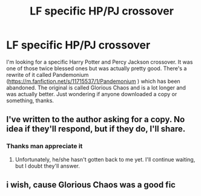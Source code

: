 #+TITLE: LF specific HP/PJ crossover

* LF specific HP/PJ crossover
:PROPERTIES:
:Author: lucidbehaviour
:Score: 2
:DateUnix: 1580312102.0
:DateShort: 2020-Jan-29
:FlairText: Request
:END:
I'm looking for a specific Harry Potter and Percy Jackson crossover. It was one of those twice blessed ones but was actually pretty good. There's a rewrite of it called Pandemonium ([[https://m.fanfiction.net/s/11715537/1/Pandemonium]] ) which has been abandoned. The original is called Glorious Chaos and is a lot longer and was actually better. Just wondering if anyone downloaded a copy or something, thanks.


** I've written to the author asking for a copy. No idea if they'll respond, but if they do, I'll share.
:PROPERTIES:
:Author: Miqdad_Suleman
:Score: 3
:DateUnix: 1580328875.0
:DateShort: 2020-Jan-29
:END:

*** Thanks man appreciate it
:PROPERTIES:
:Author: lucidbehaviour
:Score: 1
:DateUnix: 1580335283.0
:DateShort: 2020-Jan-30
:END:

**** Unfortunately, he/she hasn't gotten back to me yet. I'll continue waiting, but I doubt they'll answer.
:PROPERTIES:
:Author: Miqdad_Suleman
:Score: 2
:DateUnix: 1580649622.0
:DateShort: 2020-Feb-02
:END:


** i wish, cause Glorious Chaos was a good fic
:PROPERTIES:
:Author: Neriasa
:Score: 1
:DateUnix: 1580313181.0
:DateShort: 2020-Jan-29
:END:
